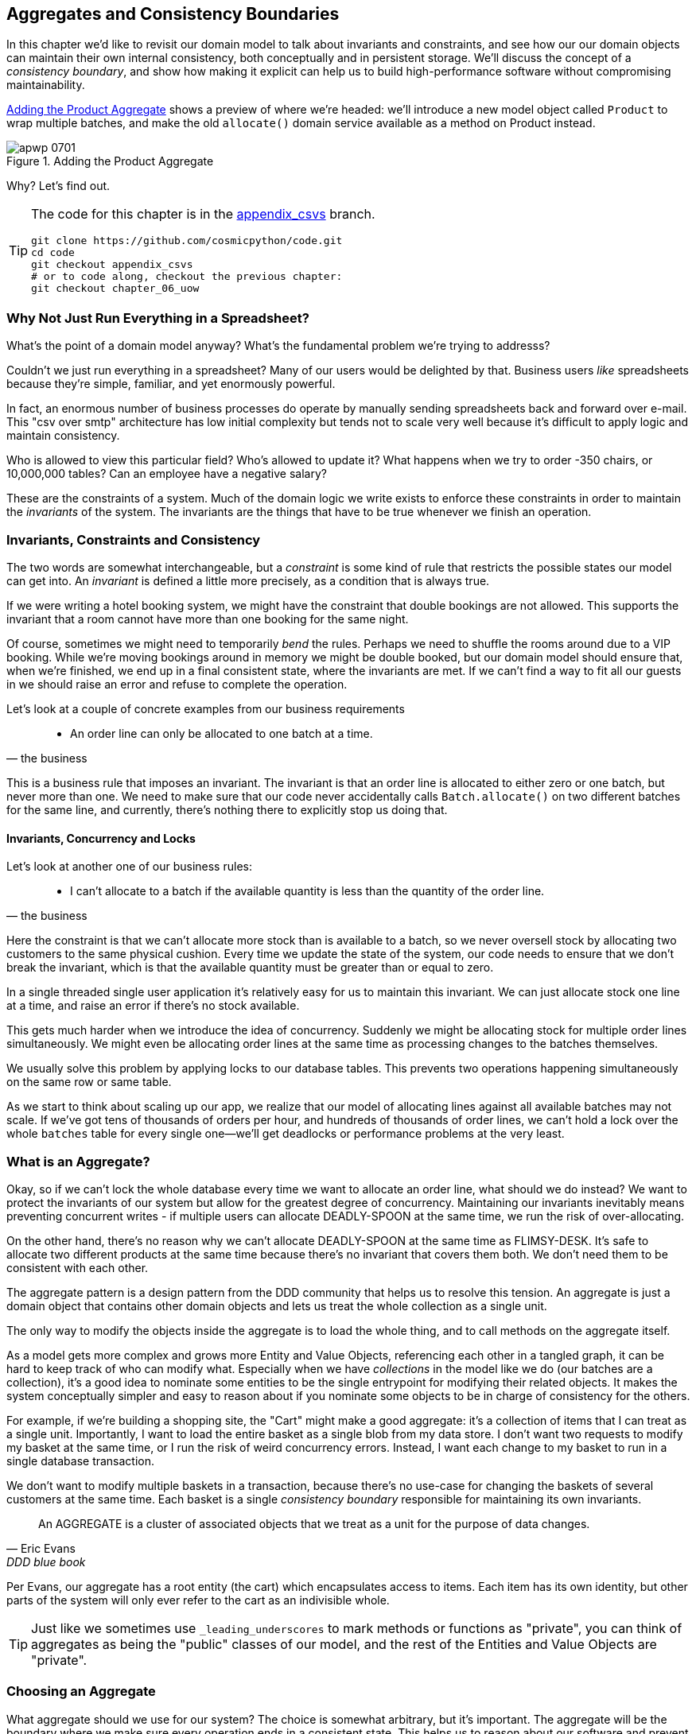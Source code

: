 [[chapter_07_aggregate]]
== Aggregates and Consistency Boundaries

In this chapter we'd like to revisit our domain model to talk about invariants
and constraints, and see how our our domain objects can maintain their own
internal consistency, both conceptually and in persistent storage.  We'll
discuss the concept of a _consistency boundary_, and show how making it
explicit can help us to build high-performance software without compromising
maintainability.

<<maps_chapter_06>> shows a preview of where we're headed: we'll introduce
a new model object called `Product` to wrap multiple batches, and make
the old `allocate()` domain service available as a method on Product instead.

[[maps_chapter_06]]
.Adding the Product Aggregate
image::images/apwp_0701.png[]


Why?  Let's find out.


[TIP]
====
The code for this chapter is in the
https://github.com/cosmicpython/code/tree/appendix_csvs[appendix_csvs] branch.

----
git clone https://github.com/cosmicpython/code.git
cd code
git checkout appendix_csvs
# or to code along, checkout the previous chapter:
git checkout chapter_06_uow
----
====


=== Why Not Just Run Everything in a Spreadsheet?

What's the point of a domain model anyway? What's the fundamental problem
we're trying to addresss?

Couldn't we just run everything in a spreadsheet? Many of our users would be
delighted by that. Business users _like_ spreadsheets because they're simple,
familiar, and yet enormously powerful.

In fact, an enormous number of business processes do operate by manually sending
spreadsheets back and forward over e-mail. This "csv over smtp" architecture has
low initial complexity but tends not to scale very well because it's difficult
to apply logic and maintain consistency.

// IDEA: better examples?

Who is allowed to view this particular field? Who's allowed to update it? What
happens when we try to order -350 chairs, or 10,000,000 tables? Can an employee
have a negative salary?

These are the constraints of a system. Much of the domain logic we write exists
to enforce these constraints in order to maintain the _invariants_ of the
system. The invariants are the things that have to be true whenever we finish
an operation.


=== Invariants, Constraints and Consistency

The two words are somewhat interchangeable, but a _constraint_ is some kind of
rule that restricts the possible states our model can get into. An _invariant_
is defined a little more precisely, as a condition that is always true.

If we were writing a hotel booking system, we might have the constraint that double
bookings are not allowed.  This supports the invariant that a room cannot have more
than one booking for the same night.

Of course, sometimes we might need to temporarily _bend_ the rules. Perhaps we
need to shuffle the rooms around due to a VIP booking. While we're moving
bookings around in memory we might be double booked, but our domain model
should ensure that, when we're finished, we end up in a final consistent state,
where the invariants are met. If we can't find a way to fit all our guests in
we should raise an error and refuse to complete the operation.

Let's look at a couple of concrete examples from our business requirements

[quote, the business]
____
* An order line can only be allocated to one batch at a time.
____

This is a business rule that imposes an invariant. The invariant is that an
order line is allocated to either zero or one batch, but never more than one.
We need to make sure that our code never accidentally calls `Batch.allocate()`
on two different batches for the same line, and currently, there's nothing
there to explicitly stop us doing that.


==== Invariants, Concurrency and Locks

Let's look at another one of our business rules:

[quote, the business]
____
* I can't allocate to a batch if the available quantity is less than the
  quantity of the order line.
____

Here the constraint is that we can't allocate more stock than is available to a
batch, so we never oversell stock by allocating two customers to the same
physical cushion. Every time we update the state of the system, our code needs
to ensure that we don't break the invariant, which is that the available
quantity must be greater than or equal to zero.

In a single threaded single user application it's relatively easy for us to
maintain this invariant. We can just allocate stock one line at a time, and
raise an error if there's no stock available.

This gets much harder when we introduce the idea of concurrency. Suddenly we
might be allocating stock for multiple order lines simultaneously. We might
even be allocating order lines at the same time as processing changes to the
batches themselves.

We usually solve this problem by applying locks to our database tables. This
prevents two operations happening simultaneously on the same row or same
table.

As we start to think about scaling up our app, we realize that our model
of allocating lines against all available batches may not scale.  If we've
got tens of thousands of orders per hour, and hundreds of thousands of
order lines, we can't hold a lock over the whole `batches` table for
every single one--we'll get deadlocks or performance problems at the very least.


=== What is an Aggregate?

Okay, so if we can't lock the whole database every time we want to allocate an
order line, what should we do instead? We want to protect the invariants of our
system but allow for the greatest degree of concurrency. Maintaining our
invariants inevitably means preventing concurrent writes - if multiple users can
allocate DEADLY-SPOON at the same time, we run the risk of over-allocating.

On the other hand, there's no reason why we can't allocate DEADLY-SPOON at the
same time as FLIMSY-DESK. It's safe to allocate two different products at the
same time because there's no invariant that covers them both. We don't need them
to be consistent with each other.

The aggregate pattern is a design pattern from the DDD community that helps us
to resolve this tension. An aggregate is just a domain object that contains
other domain objects and lets us treat the whole collection as a single unit.

The only way to modify the objects inside the aggregate is to load the whole
thing, and to call methods on the aggregate itself.

As a model gets more complex and grows more Entity and Value Objects,
referencing each other in a tangled graph, it can be hard to keep track of who
can modify what. Especially when we have _collections_ in the model like we do
(our batches are a collection), it's a good idea to nominate some entities to be
the single entrypoint for modifying their related objects. It makes the system
conceptually simpler and easy to reason about if you nominate some objects to be
in charge of consistency for the others.

For example, if we're building a shopping site, the "Cart" might make a good
aggregate: it's a collection of items that I can treat as a single unit.
Importantly, I want to load the entire basket as a single blob from my data
store. I don't want two requests to modify my basket at the same time, or I
run the risk of weird concurrency errors. Instead, I want each change to my
basket to run in a single database transaction.

We don't want to modify multiple baskets in a transaction, because there's no
use-case for changing the baskets of several customers at the same time. Each
basket is a single _consistency boundary_ responsible for maintaining its own
invariants.

[quote, Eric Evans, DDD blue book]
____
// We need an abstraction for encapsulating references within the model.
An AGGREGATE is a cluster of associated objects that we treat as a unit for the
purpose of data changes.
// Each AGGREGATE has a root and a boundary. The boundary
// defines what is inside the AGGREGATE. The root is a single, specific ENTITY
// contained in the AGGREGATE. The root is the only member of the AGGREGATE that
// outside objects are allowed to hold references to, although objects within the
// boundary may hold references to each other. ENTITIES other than the root have
// local identity, but that identity needs to be distinguishable only within the
// AGGREGATE, because no outside object can ever see it out of the context of the
// root ENTITY.
____

Per Evans, our aggregate has a root entity (the cart) which encapsulates access
to items. Each item has its own identity, but other parts of the system will only
ever refer to the cart as an indivisible whole.

TIP: Just like we sometimes use `_leading_underscores` to mark methods or functions
    as "private", you can think of aggregates as being the "public" classes of our
    model, and the rest of the Entities and Value Objects are "private".

=== Choosing an Aggregate

What aggregate should we use for our system? The choice is somewhat arbitrary,
but it's important. The aggregate will be the boundary where we make sure
every operation ends in a consistent state. This helps us to reason about our
software and prevent weird race issues. We want to draw a boundary around a
small number of objects - the smaller the better for performance - that have to
be consistent with one another, and we need to give it a good name.

The object we're manipulating under the covers is the Batch. What do we call a
collection of batches? How should we divide all the batches in the system into
discreet islands of consistency?

We _could_ use the Shipment as our boundary. Each shipment contains several
batches, and they all travel to our warehouse at the same time. Or perhaps we
could use the Warehouse as our boundary: each warehouse contains many batches
and it could make sense to count all the stock at the same time.

Neither of these concepts really satisfies us, though. We should be able to
allocate DEADLY-SPOONs and FLIMSY-DESKs at the same time, even if they're in the
same warehouse, or the same shipment. These concepts have the wrong granularity.

When we allocate an order line, we're actually only interested in batches
that have the same SKU as the order line. Some sort of concept like
`GlobalSkuStock` could work: a collection of all the batches for a given SKU.

It's an unwieldy name though, so after some bikeshedding via `SkuStock`, `Stock`,
`ProductStock`, and so on, we decided to simply call it `Product` --
after all, that was the first concept we came across in our exploration of the
domain language back in <<chapter_01_domain_model>>.

So the plan is: when we want to allocate an order line, instead of
<<before_aggregates_diagram>>, where we looking up all the `Batch` objects in
the world and passing them to the `allocate()` domain service...


[[before_aggregates_diagram]]
.Before: allocate against all batches using domain service
image::images/apwp_0702.png[]
[role="image-source"]
----
[plantuml, apwp_0702, config=plantuml.cfg]
@startuml

hide empty members

package "Service Layer" as services {
    class "allocate()" as allocate {
    }
    hide allocate circle
    hide allocate members
}



package "Domain Model" as domain_model {

  class Batch {
  }

  class "allocate()" as allocate_domain_service {
  }
    hide allocate_domain_service circle
    hide allocate_domain_service members
}


package repositories {

  class BatchRepository {
    list()
  }

}

allocate -> BatchRepository: list all batches
allocate --> allocate_domain_service: allocate(orderline, batches)

@enduml
----

...we'll move to the world of <<after_aggregates_diagram>>, in which there is a new
`Product` object for the particular SKU of our order line, and it will be in charge
of all the batches _for that sku_, and we can call a `.allocate()` method on that
instead.

[[after_aggregates_diagram]]
.After: ask Product to allocate against its batches
image::images/apwp_0703.png[]
[role="image-source"]
----
[plantuml, apwp_0703, config=plantuml.cfg]
@startuml

hide empty members

package "Service Layer" as services {
    class "allocate()" as allocate {
    }
}

hide allocate circle
hide allocate members


package "Domain Model" as domain_model {

  class Product {
    allocate()
  }

  class Batch {
  }
}


package repositories {

  class ProductRepository {
    get()
  }

}

allocate -> ProductRepository: get me the product for this sku
allocate --> Product: product.allocate(orderline)
Product o- Batch: has

@enduml
----

Let's see how that looks in code form:


[[product_aggregate]]
.Our chosen Aggregate, Product (src/allocation/domain/model.py)
====
[source,python]
[role="non-head"]
----
class Product:

    def __init__(self, sku: str, batches: List[Batch]):
        self.sku = sku  #<1>
        self.batches = batches  #<2>

    def allocate(self, line: OrderLine) -> str:  #<3>
        try:
            batch = next(
                b for b in sorted(self.batches) if b.can_allocate(line)
            )
            batch.allocate(line)
            return batch.reference
        except StopIteration:
            raise OutOfStock(f'Out of stock for sku {line.sku}')
----
====

<1> `Product`'s main identifier is the `sku`

<2> It holds a reference to a collection of `batches` for that sku

<3> And finally, we can move the `allocate()` Domain Service to
    being a method on the `Product` aggregate.

// IDEA (hynek): random nitpick: exceptions denoting errors should be
// named *Error.  Are you doing this to save space in the listing?


NOTE: This `Product` might not look like what you'd expect a `Product`
    model to look like.  No price, no description, no dimensions...
    Our allocation service doesn't care about any of those things.
    This is the power of bounded contexts, the concept
    of Product in one app can be very different from another.
    See <<bounded_contexts_sidebar,the sidebar on bounded contexts>> for more
    discussion.


//IDEA: talk about magic methods on aggregates maybe?  ie, a non-aggregate entity
//      might have a __hash__ so that we can put it into a set, but because you
//      are never supposed to have a collection of aggregates, they could return
//      an error for __hash__. or sumfink.


[[bounded_contexts_sidebar]]
.Aggregates, Bounded Contexts and Microservices
*******************************************************************************
One of the most important contributions from Evans and the DDD community
is the concept of
https://martinfowler.com/bliki/BoundedContext.html[_Bounded Contexts_].

In essence, this was a reaction against attempts to capture entire businesses
into a single model. The word "customer" means different things to people
in sales, customer services, logistics, support, and so on.  Attributes
needed in one context are irrelevant in another; more perniciously, concepts
with the same name can have entirely different meanings in different contexts.
Rather than trying to build a single model (or class, or database) to capture
all the use cases, better to have several different models, draw boundaries
around each context, and handle the translation between different contexts
explicitly.

This concept translates very well to the world of microservices, where each
microservice is free to have its own concept of "customer", and rules for
translating that to and from other microservices it integrates with.

In our example, the allocation service has `Product(sku, batches)`,
whereas the ecommerce will have `Product(sku, description, price, image_url,
dimensions, etc...)`. As a rule of thumb, your domain models should only
include the data that they need for performing calculations. 

Whether or not you've got a microservices architecture, a key consideration
in choosing your aggregates is also choosing the bounded context that they
will operate in.  By restricting the context, you can keep your number of
aggregates low and their size manageable.

Once again we find ourselves forced to say that we can't give this issue
the treatment it deserves here, and we can only encourage you to read up on it
elsewhere.  The Fowler link earlier is a good starting point, and either
(or indeed, any) DDD book will have a chapter or more on Bounded Contexts.

*******************************************************************************


=== 1 Aggregate = 1 Repository

Once you define certain entities to be aggregates, we need to apply the rule
that they are the only entities that are publicly accessible to the outside
world.  In other words, the only repositories we are allowed should be
repositories that return aggregates.

NOTE: The rule that repositories should only return aggregates is the main place
    where we enforce the convention that aggregates are the only way into our
    domain model.  Be wary of breaking it!

In our case, we'll switch from `BatchRepository` to `ProductRepository`:


[[new_uow_and_repository]]
.Our new UoW and Repository (unit_of_work.py and repository.py)
====
[source,python]
[role="skip"]
----
class AbstractUnitOfWork(abc.ABC):
    products: repository.AbstractProductRepository

...

class AbstractProductRepository(abc.ABC):

    @abc.abstractmethod
    def add(self, product):
        ...

    @abc.abstractmethod
    def get(self, sku) -> model.Product:
        ...
----
====

The ORM layer will need some tweaks so that the right batches automatically get
loaded and associated with `Product` objects.  The nice thing is, Repository
pattern means we don't actually have to worry about that yet, we can just use
our `FakeRepository` and then feed through the new model into our service
layer, to see how it looks with `Product` as its main entrypoint:

[[service_layer_uses_products]]
.Service layer  (src/allocation/service_layer/services.py)
====
[source,python]
----
def add_batch(
        ref: str, sku: str, qty: int, eta: Optional[date],
        uow: unit_of_work.AbstractUnitOfWork
):
    with uow:
        product = uow.products.get(sku=sku)
        if product is None:
            product = model.Product(sku, batches=[])
            uow.products.add(product)
        product.batches.append(model.Batch(ref, sku, qty, eta))
        uow.commit()


def allocate(
        orderid: str, sku: str, qty: int,
        uow: unit_of_work.AbstractUnitOfWork
) -> str:
    line = OrderLine(orderid, sku, qty)
    with uow:
        product = uow.products.get(sku=line.sku)
        if product is None:
            raise InvalidSku(f'Invalid sku {line.sku}')
        batchref = product.allocate(line)
        uow.commit()
    return batchref
----
====

=== What about performance?

We've mentioned a few times that we're modelling with aggregates because we want
to have high-performance software, but here we are loading ALL the batches when
we only need one. You might expect that to be inefficient, but there's a few
reasons why we're comfortable here.

Firstly, we're purposefully modelling our data so that we can make a single
query to the database to read, and a single update to persist our changes. This
tends to perform much better than systems that issue lots of ad-hoc queries. In
systems that don't model this way, we often find that transactions get slowly
longer and more complex as the software evolves.

Secondly, our data structures are minimal and comprise a few strings and
integers per row. We can easily load tens or even hundreds of batches in a few
milliseconds.

Thirdly, we only expect to have twenty or so batches of each product at a time.
Once a batch is used up, we can discount it from our calculations. This means
that the amount of data we're fetching shouldn't get out of control over time.

If we _did_ expect to have thousands of active batches for a product, we'd have
a couple of options. For one, we could use lazy-loading for the batches in a
product. From the perspective of our code, nothing would change, but in the
background SQLAlchemy would page through data for us. This would lead to more
requests, each fetching a smaller number of rows. Since we only need to find a
single batch with enough capacity for our order, this might work pretty well.

If all else failed, we'd just look for a different aggregate. Maybe we could
split up batches by region, or by warehouse. Maybe we could re-design our data
access strategy around the shipment concept. The Aggregate pattern is designed
to help manage some technical constraints around consistency and performance.
There isn't _one_ correct Aggregate, and we should feel comfortable changing our
minds if find our boundaries are causing performance woes.


.Exercise for the Reader
******************************************************************************
You've just seen the main top layers of the code, so this shouldn't be too hard,
but we'd like you to implement the `Product` aggregate starting from `Batch`,
just like we did.

Of course you could cheat and copy/paste from the listings above, but even
if you do that, you'll still have to solve a few challenges on your own,
like adding the model to the ORM and making sure all the moving parts can
talk to each other, which we hope will be instructive.

https://github.com/cosmicpython/code/tree/chapter_07_aggregate_exercise

We've put in a "cheating" implementation in that delegates to the existing
`allocate()` function, so you should be able to evolve that towards the real
thing.

We've marked a couple of tests with `@pytest.skip()`, come back to then
when you're done and you've read the rest of this chapter, to have a go
at implementing version numbers.  Bonus points if you can get SQLAlchemy to
do them for you by magic!

******************************************************************************


=== Optimistic Concurrency With Version Numbers

We've got our new aggregate so we've solved the conceptual problem of choosing
an object to be in charge of consistency boundaries.  Let's now spend a little
time talking about how to enforce data integrity at the database level.

NOTE: This section of the chapter has a lot of implementation details. Some
    of it is Postgres-specific for example.  But more generally, we're showing
    one approach to managing concurrency issues, but it's just one approach.
    Real requirements in this area vary a lot from project to project. You
    shouldn't expect to be able to copy-paste code here into production.


We don't want to hold a lock over the entire batches table, but how will we
implement holding a lock over just the rows for a particular sku?

One answer
is to have a single attribute on the Product model which acts as a marker for
the whole state change being complete, and we use it as the single resource
that concurrent workers can fight over:  if two transactions both read the
state of the world for `batches` at the same time, and they both want to update
the `allocations` tables, we force both of them to also try and update the
`version_number` in the `products` table, in such a way that only one of them
can win and the world stays consistent.

TIP: Version numbers are just one way of implementing optimistic locking. You
    could achieve the same thing by setting the Postgres transaction isolation
    level to `SERIALIZABLE`, but that often comes at a severe performance cost.
    Version numbers also make an implicit concept explicit.


<<version_numbers_sequence_diagram>> shows an illustration: two concurrent
transactions do their read operations at the same time, so they see
a Product with (eg) `version=3`.  They both call `Product.allocate()`
in order to modify some state.  But we set up our database integrity
rules such that only one of them is allowed to `commit` the new Product
with `version=4`, and the other update will be rejected.

[[version_numbers_sequence_diagram]]
.Sequence Diagram: Two Transactions Attempt a Concurrent Update on Product
image::images/apwp_0704.png[]
[role="image-source"]
----
[plantuml, apwp_0704, config=plantuml.cfg]
@startuml

entity Model
collections Transaction1
collections Transaction2
database Database


Transaction1 -> Database: get product
Database -> Transaction1: Product(version=3)
Transaction2 -> Database: get product
Database -> Transaction2: Product(version=3)
Transaction1 -> Model: Product.allocate()
Model -> Transaction1: Product(version=4)
Transaction2 -> Model: Product.allocate()
Model -> Transaction2: Product(version=4)
Transaction1 -> Database: commit Product(version=4)
Database -[#green]> Transaction1: OK
Transaction2 -> Database: commit Product(version=4)
Database -[#red]>x Transaction2: Error! version is already 4

@enduml
----


.Optimistic Concurrency Control and Retries
********************************************************************************

What we've implemented here is called _optimistic_ concurrency control because
our default assumption is that everything will be _fine_ when two users want to
make changes to the database: we think it's unlikely that they will conflict
with each other, so we let them go ahead, and just make sure we have a way to
notice at the end if it turns out there was a problem after all.

_Pessimistic_ concurrency control works under the assumption that two users
are going to cause conflicts and we want to prevent them in all cases, so
we lock everything just to be safe.  In our example that would mean locking
the whole batches table, or using ++SELECT FOR UPDATE++--we're pretending
that we've ruled those out for performance reasons, but in real life you'd
want to do some evaluations and measurements of your own.

With pessimistic locking you don't need to think about handling failures
because the database will prevent them for you (although you do need to think
about deadlocks).  With optimistic locking, you do need to explicitly handle
the possibility of failures in the (hopefully unlikely) case of a clash.

The usual way to handle a failure is to retry the failed operation from the
beginning. Imagine we have two customers, Harry and Bob, and both submit orders
for 'SHINY-TABLE'. Both threads load the product at version 1 and allocate
stock. The database prevents the concurrent update, and Bob's order fails with
an error. When we _retry_ the operation, Bob's order loads the product at
version 2, and tries to allocate again. If there is enough stock left all is
well, otherwise he'll receive `OutOfStock`. Most operations can be retried this
way in the case of a concurrency problem.

Read more on retries in <<recovering_from_errors>> and <<footguns>>.
********************************************************************************


==== Implementation Options for Version Numbers

There are essentially 3 options for implementing version numbers:

1. `version_number` lives in domain, we add it to the `Product` constructor,
   and `Product.allocate()` is responsible for incrementing it.

2. The services layer could do it!  The version number isn't _strictly_ a domain
   concern, so instead our service layer could assume that the current version number
   is attached to `Product` by the repository, and the service layer will increment it
   before it does the `commit()`

3. Or, since it's arguably an infrastructure concern, the UoW and repository
   could do it by magic.  The repository has access to version numbers for any
   products it retrieves, and when the UoW does a commit, it can increment the
   version number for any products it knows about, assuming them to have changed.

Option 3 isn't ideal, because there's no real way of doing it without having to
assume that _all_ products have changed, so we'll be incrementing version numbers
when we don't have tofootnote:[Perhaps we could get some ORM/SQLAlchemy magic to tell
us when an object is dirty, but how would that work in the generic case, eg for a
CsvRepository?].

Option 2 involves mixing the responsibility for mutating state between the service
layer and the domain layer, so it's a little messy as well.

So in the end, even though version numbers don't _have_ to be a domain concern,
you might decide the cleanest tradeoff is to put them in the domain.

[[product_aggregate_with_version_number]]
.Our chosen Aggregate, Product (src/allocation/domain/model.py)
====
[source,python]
----
class Product:

    def __init__(self, sku: str, batches: List[Batch], version_number: int = 0):  #<1>
        self.sku = sku
        self.batches = batches
        self.version_number = version_number  #<1>

    def allocate(self, line: OrderLine) -> str:
        try:
            batch = next(
                b for b in sorted(self.batches) if b.can_allocate(line)
            )
            batch.allocate(line)
            self.version_number += 1  #<1>
            return batch.reference
        except StopIteration:
            raise OutOfStock(f'Out of stock for sku {line.sku}')
----
====

<1> There it is!

TIP: If you're scratching your head at this version number business, it might
    help to remember that the _number_ isn't important. What's important is
    that the Product database row is modified whenever we make a change to the
    Product aggregate. The version number is a simple human-comprehensible way
    to model a thing that changes on every write, but it could equally be a
    random UUID every time.


=== Testing for Our Data Integrity Rules

Now to actually make sure we can get the behavior we want: if we have two
concurrent attempts to do allocation against the same `Product`, one of them
should fail, because they can't both update the version number.

First let's simulate a "slow" transaction using a function that does
allocation, and then does an explicit sleep:footnote:[`time.sleep()` works well
in our use case, but it's not the most reliable or efficient way to reproduce
concurrency bugs.  Consider using semaphores or similar synchronization primitives
shared between your threads to get better guarantees of behavior.]

[[time_sleep_thread]]
.time.sleep can reproduce concurrency behavior (tests/integration/test_uow.py)
====
[source,python]
----
def try_to_allocate(orderid, sku, exceptions):
    line = model.OrderLine(orderid, sku, 10)
    try:
        with unit_of_work.SqlAlchemyUnitOfWork() as uow:
            product = uow.products.get(sku=sku)
            product.allocate(line)
            time.sleep(0.2)
            uow.commit()
    except Exception as e:
        print(traceback.format_exc())
        exceptions.append(e)
----
====


Then we have our test invoke this slow allocation twice, concurrently, using
threads:

[[data_integrity_test]]
.An integration test for concurrency behavior (tests/integration/test_uow.py)
====
[source,python]
----
def test_concurrent_updates_to_version_are_not_allowed(postgres_session_factory):
    sku, batch = random_sku(), random_batchref()
    session = postgres_session_factory()
    insert_batch(session, batch, sku, 100, eta=None, product_version=1)
    session.commit()

    order1, order2 = random_orderid(1), random_orderid(2)
    exceptions = []  # type: List[Exception]
    try_to_allocate_order1 = lambda: try_to_allocate(order1, sku, exceptions)
    try_to_allocate_order2 = lambda: try_to_allocate(order2, sku, exceptions)
    thread1 = threading.Thread(target=try_to_allocate_order1)  #<1>
    thread2 = threading.Thread(target=try_to_allocate_order2)  #<1>
    thread1.start()
    thread2.start()
    thread1.join()
    thread2.join()

    [[version]] = session.execute(
        "SELECT version_number FROM products WHERE sku=:sku",
        dict(sku=sku),
    )
    assert version == 2  #<2>
    [exception] = exceptions
    assert 'could not serialize access due to concurrent update' in str(exception)  #<3>

    orders = list(session.execute(
        "SELECT orderid FROM allocations"
        " JOIN batches ON allocations.batch_id = batches.id"
        " JOIN order_lines ON allocations.orderline_id = order_lines.id"
        " WHERE order_lines.sku=:sku",
        dict(sku=sku),
    ))
    assert len(orders) == 1  #<4>
    with unit_of_work.SqlAlchemyUnitOfWork() as uow:
        uow.session.execute('select 1')
----
====

<1> We start two threads that will reliably produce the concurrency behavior we
    want:  `read1, read2, write1, write2`.

<2> We assert that the version number has only been incremented once.

<3> We can also check on the specific exception if we like.

<4> And we double-check that only one allocation has gotten through.



==== Enforcing Concurrency Rules by Using Database Transaction Isolation Levels

To get the test to pass as it is, we can set the transaction isolation level
on our session:

[[isolation_repeatable_read]]
.Set isolation level for session (src/allocation/service_layer/unit_of_work.py)
====
[source,python]
----
DEFAULT_SESSION_FACTORY = sessionmaker(bind=create_engine(
    config.get_postgres_uri(),
    isolation_level="REPEATABLE READ",
))
----
====

Transaction isolation levels are tricky stuff, it's worth spending time
understanding https://www.postgresql.org/docs/12/transaction-iso.html[the
Postgres documentation]footnote:[If you're not using Postgres, you'll need to
read different documentation. Annoyingly, different databases all have quite
radically different definitions.  Oracle's SERIALIZABLE is equivalent to
Postgres's REPETABLE READ, for example.]


==== Pessimistic Concurrency Control Example: SELECT FOR UPDATE

There are any number of other ways you might want to approach this,
but we'll show one.  https://www.postgresql.org/docs/9.6/explicit-locking.html[SELECT FOR UPDATE],
produces different behavior: two concurrent transactions will not be allowed to
do a read on the same rows at the same time.

`SELECT FOR UPDATE` is a way of picking a row or rows to use as a lock
(although those rows don't have to be the ones you update).  If two
transactions both try to `SELECT FOR UPDATE` a row at the same time, one will
win, and the other will wait until the lock is released. So this is an example
of pessimistic concurrency control.


Here's how you can use the SQLAlchemy DSL to specify `FOR UPDATE` at
query time:

[[with_for_update]]
.SQLAlchemy with_for_update (src/allocation/adapters/repository.py)
====
[source,python]
[role="non-head"]
----
    def get(self, sku):
        return self.session.query(model.Product) \
                           .filter_by(sku=sku) \
                           .with_for_update() \
                           .first()
----
====


This will have the effect of changing the concurrency pattern from

[role="skip"]
----
read1, read2, write1, write2(fail)
----

to

[role="skip"]
----
read1, write1, read2, write2(succeed)
----

Some people refer to this as the "read-modify-write" failure mode.
https://www.2ndquadrant.com/en/blog/postgresql-anti-patterns-read-modify-write-cycles/[This page has a good overview].

//TODO maybe better diagrams here?

We don't really have time to discuss all the tradeoffs between `REPEATABLE READ`
and `SELECT FOR UPDATE`, or optimistic vs pessimistic locking in general. 
But if you have a test like the one we've shown, you can specify the behavior
you want, and see how it changes.  You can also use the test as a basis for
performing some performance experiments.



=== Aggregates Wrap-up

Specific choices around concurrency control vary a lot based on business
circumstances and your storage technology choices, but we'd like to bring this
chapter back to the conceptual idea of an Aggregate:  we explicitly model an
object as being the main entrypoint to some subset of our model, and to be in
charge of enforcing the invariants and business rules that apply across all of
those objects.


Choosing the right aggregate is a key decision, and it's one you may revisit
over time.  You can read more about it in the various well-known DDD books.
We also recommend these three online papers on
https://dddcommunity.org/library/vernon_2011/[Effective Aggregate Design]
by Vaugh Vernon (the "red book" author).


.Recap: Aggregates and Consistency Boundaries
*****************************************************************
Aggregates are your entrypoints into the Domain Model::
    By restricting the number of ways that things can be changed,
    we make the system easier to reason about.

Aggregates are in charge of a consistency boundary::
    An aggregate's job is to be able to manage our business rules
    about invariants as they apply to a group of related objects.
    It's the aggregate's job to check that the objects within its
    remit are consistent with each other and with our rules, and
    to reject changes that would break the rules

Aggregates and concurrency issues go together::
    When thinking about implementing these consistency checks, we
    end up thinking about transactions and locks.  Choosing the
    right aggregate is about performance as well as conceptual
    organization of your domain.

*****************************************************************


[[chapter_07_aggregate_tradoffs]]
[options="header"]
.Aggregates: The Trade-Offs
|===
|Pros|Cons
a|
* Python might not have "official" public and private methods, but we do have
  the underscores convention, because it's often useful to try and what's for
  "internal" use and what's for "outside code" to use.  Choosing aggregates is
  just the next level up: it lets you decide which of your domain model classes
  are the public ones, and which aren't.

* Modelling our operations around explicit consistency boundaries helps to avoid
  performance problems with our ORM.

* Putting the aggregate in sole charge of state changes to its subsidiary models
  makes the system easier to reason about, and makes it easier to control invariants.

a|
* Yet another new concept for new developers to take on.  Explaining Entities vs
  Value Objects was already a mental load, now there's a third type of domain
  model object?

* Sticking rigidly to the rule that we only modify one aggregate at a time is a
  big mental shift.

* Dealing with eventual consistency between aggregates can be complex.
|===



=== Part One Recap

Do you remember <<recap_components_diagram>>, the diagram we showed at the
beginning of the book to preview where we were heading?

[[recap_components_diagram]]
.A component diagram for our app at the end of Part One
image::images/apwp_p101.png[]

So that's where we are, at the end of part one. What have we achieved? We've
seen how to build a domain model that's exercised by a set of
high-level unit tests. Our tests are living documentation: they describe the
behavior of our system--the rules that we agreed with our business
stakeholders--in nice readable code. When our business requirements change, we
have confidence that our tests will help us to prove the new functionality, and
when new developers join the project, they can read our tests to understand how
things work.

We've decoupled the infrastructural parts of our system, like the database and
API handlers, so that we can plug them into the outside of our application.
This helps us to keep our codebase well organized, and stops us from building a
big ball of mud.

By applying the dependency inversion principle, and by using the ports-and-adapters
inspired patterns like Repository and Unit of Work, we've made it possible to
do TDD in both high gear and low gear, and to maintain a healthy test pyramid.
We can test our system edge-to-edge, and the need for integration and
end-to-end tests is kept to a minimum.

Lastly, we've talked about the idea of consistency boundaries. We don't want to
lock our entire system whenever we make a change, so we have to choose which
parts are consistent with one another.

For a small system, this is everything you need to go and play with the ideas of
Domain-Driven Design. You now have the tools to build database agnostic domain
models that represent the shared language of your business experts. Hurrah!

NOTE: At the risk of laboring the point--we've been at pains to point out that
    each pattern comes at a cost.  Each layer of indirection has a price in terms
    of complexity and duplication in our code, and will be confusing to programmers
    who've never seen them before.  If your app is essentially a simple CRUD
    wrapper around a database, and isn't likely to be anything more than that
    in the forseeable future, _you don't need these patterns_.  Go ahead and
    use Django, and save yourself a lot of bother.

In part two, we'll zoom out and talk about a bigger topic: if aggregates are our
boundary, and we can only update one at a time, how do we model processes that
cross consistency boundaries?
